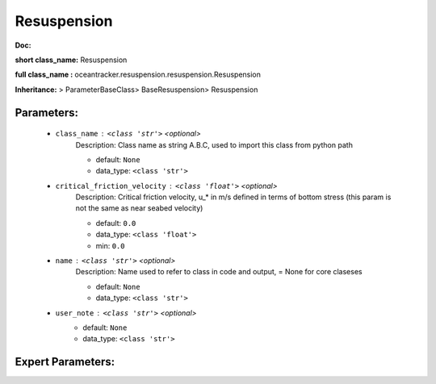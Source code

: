 #############
Resuspension
#############

**Doc:** 

**short class_name:** Resuspension

**full class_name :** oceantracker.resuspension.resuspension.Resuspension

**Inheritance:** > ParameterBaseClass> BaseResuspension> Resuspension


Parameters:
************

	* ``class_name`` :   ``<class 'str'>``   *<optional>*
		Description: Class name as string A.B.C, used to import this class from python path

		- default: ``None``
		- data_type: ``<class 'str'>``

	* ``critical_friction_velocity`` :   ``<class 'float'>``   *<optional>*
		Description: Critical friction velocity, u_* in m/s defined in terms of bottom stress (this param is not the same as near seabed velocity)

		- default: ``0.0``
		- data_type: ``<class 'float'>``
		- min: ``0.0``

	* ``name`` :   ``<class 'str'>``   *<optional>*
		Description: Name used to refer to class in code and output, = None for core claseses

		- default: ``None``
		- data_type: ``<class 'str'>``

	* ``user_note`` :   ``<class 'str'>``   *<optional>*
		- default: ``None``
		- data_type: ``<class 'str'>``



Expert Parameters:
*******************


